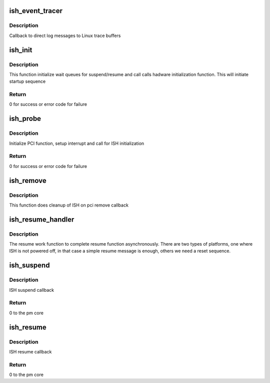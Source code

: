 .. -*- coding: utf-8; mode: rst -*-
.. src-file: drivers/hid/intel-ish-hid/ipc/pci-ish.c

.. _`ish_event_tracer`:

ish_event_tracer
================

.. c:function:: void ish_event_tracer(struct ishtp_device *dev, char *format,  ...)

    Callback function to dump trace messages

    :param struct ishtp_device \*dev:
        ishtp device

    :param char \*format:
        printf style format

    :param ... :
        variable arguments

.. _`ish_event_tracer.description`:

Description
-----------

Callback to direct log messages to Linux trace buffers

.. _`ish_init`:

ish_init
========

.. c:function:: int ish_init(struct ishtp_device *dev)

    Init function

    :param struct ishtp_device \*dev:
        ishtp device

.. _`ish_init.description`:

Description
-----------

This function initialize wait queues for suspend/resume and call
calls hadware initialization function. This will initiate
startup sequence

.. _`ish_init.return`:

Return
------

0 for success or error code for failure

.. _`ish_probe`:

ish_probe
=========

.. c:function:: int ish_probe(struct pci_dev *pdev, const struct pci_device_id *ent)

    PCI driver probe callback

    :param struct pci_dev \*pdev:
        pci device

    :param const struct pci_device_id \*ent:
        pci device id

.. _`ish_probe.description`:

Description
-----------

Initialize PCI function, setup interrupt and call for ISH initialization

.. _`ish_probe.return`:

Return
------

0 for success or error code for failure

.. _`ish_remove`:

ish_remove
==========

.. c:function:: void ish_remove(struct pci_dev *pdev)

    PCI driver remove callback

    :param struct pci_dev \*pdev:
        pci device

.. _`ish_remove.description`:

Description
-----------

This function does cleanup of ISH on pci remove callback

.. _`ish_resume_handler`:

ish_resume_handler
==================

.. c:function:: void ish_resume_handler(struct work_struct *work)

    Work function to complete resume

    :param struct work_struct \*work:
        work struct

.. _`ish_resume_handler.description`:

Description
-----------

The resume work function to complete resume function asynchronously.
There are two types of platforms, one where ISH is not powered off,
in that case a simple resume message is enough, others we need
a reset sequence.

.. _`ish_suspend`:

ish_suspend
===========

.. c:function:: int ish_suspend(struct device *device)

    ISH suspend callback

    :param struct device \*device:
        device pointer

.. _`ish_suspend.description`:

Description
-----------

ISH suspend callback

.. _`ish_suspend.return`:

Return
------

0 to the pm core

.. _`ish_resume`:

ish_resume
==========

.. c:function:: int ish_resume(struct device *device)

    ISH resume callback

    :param struct device \*device:
        device pointer

.. _`ish_resume.description`:

Description
-----------

ISH resume callback

.. _`ish_resume.return`:

Return
------

0 to the pm core

.. This file was automatic generated / don't edit.

